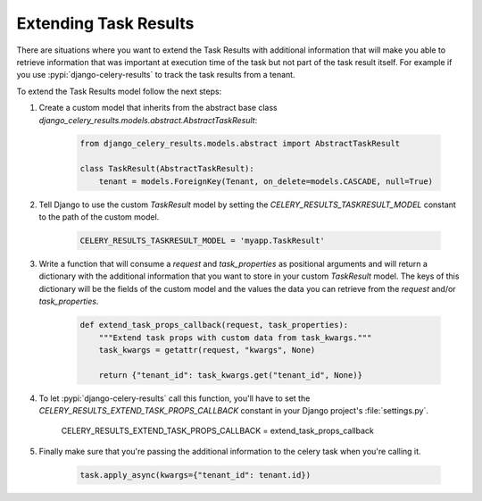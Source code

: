 Extending Task Results
======================

There are situations where you want to extend the Task Results with additional information that will make you able to retrieve information that was important at execution time of the task but not part of the task result itself. For example if you use :pypi:`django-celery-results` to track the task results from a tenant.

To extend the Task Results model follow the next steps:

#. Create a custom model that inherits from the abstract base class `django_celery_results.models.abstract.AbstractTaskResult`:

    .. code-block:: python
            
        from django_celery_results.models.abstract import AbstractTaskResult

        class TaskResult(AbstractTaskResult):
            tenant = models.ForeignKey(Tenant, on_delete=models.CASCADE, null=True)

#. Tell Django to use the custom `TaskResult` model by setting the `CELERY_RESULTS_TASKRESULT_MODEL` constant to the path of the custom model.

    .. code-block:: python
        
        CELERY_RESULTS_TASKRESULT_MODEL = 'myapp.TaskResult'

#. Write a function that will consume a `request` and `task_properties` as positional arguments and will return a dictionary with the additional information that you want to store in your custom `TaskResult` model. The keys of this dictionary will be the fields of the custom model and the values the data you can retrieve from the `request` and/or `task_properties`.

    .. code-block:: python

        def extend_task_props_callback(request, task_properties):
            """Extend task props with custom data from task_kwargs."""
            task_kwargs = getattr(request, "kwargs", None)

            return {"tenant_id": task_kwargs.get("tenant_id", None)}

#. To let :pypi:`django-celery-results` call this function, you'll have to set the `CELERY_RESULTS_EXTEND_TASK_PROPS_CALLBACK` constant in your Django project's :file:`settings.py`.

        .. code-block:: python
        
        CELERY_RESULTS_EXTEND_TASK_PROPS_CALLBACK = extend_task_props_callback

#. Finally make sure that you're passing the additional information to the celery task when you're calling it.

    .. code-block:: python

        task.apply_async(kwargs={"tenant_id": tenant.id})